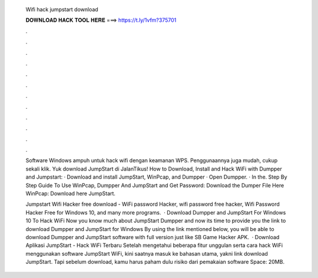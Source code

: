   Wifi hack jumpstart download
  
  
  
  𝐃𝐎𝐖𝐍𝐋𝐎𝐀𝐃 𝐇𝐀𝐂𝐊 𝐓𝐎𝐎𝐋 𝐇𝐄𝐑𝐄 ===> https://t.ly/1vfm?375701
  
  
  
  .
  
  
  
  .
  
  
  
  .
  
  
  
  .
  
  
  
  .
  
  
  
  .
  
  
  
  .
  
  
  
  .
  
  
  
  .
  
  
  
  .
  
  
  
  .
  
  
  
  .
  
  Software Windows ampuh untuk hack wifi dengan keamanan WPS. Penggunaannya juga mudah, cukup sekali klik. Yuk download JumpStart di JalanTikus! How to Download, Install and Hack WiFi with Dumpper and Jumpstart: · Download and install JumpStart, WinPcap, and Dumpper · Open Dumpper. · In the. Step By Step Guide To Use WinPcap, Dumpper And JumpStart and Get Password: Download the Dumper File Here WinPcap: Download here JumpStart.
  
  Jumpstart Wifi Hacker free download - WiFi password Hacker, wifi password free hacker, Wifi Password Hacker Free for Windows 10, and many more programs.  · Download Dumpper and JumpStart For Windows 10 To Hack WiFi Now you know much about JumpStart Dumpper and now its time to provide you the link to download Dumpper and JumpStart for Windows By using the link mentioned below, you will be able to download Dumpper and JumpStart software with full version just like SB Game Hacker APK.  · Download Aplikasi JumpStart - Hack WiFi Terbaru Setelah mengetahui beberapa fitur unggulan serta cara hack WiFi menggunakan software JumpStart WiFi, kini saatnya masuk ke bahasan utama, yakni link download JumpStart. Tapi sebelum download, kamu harus paham dulu risiko dari pemakaian software  Space: 20MB.
